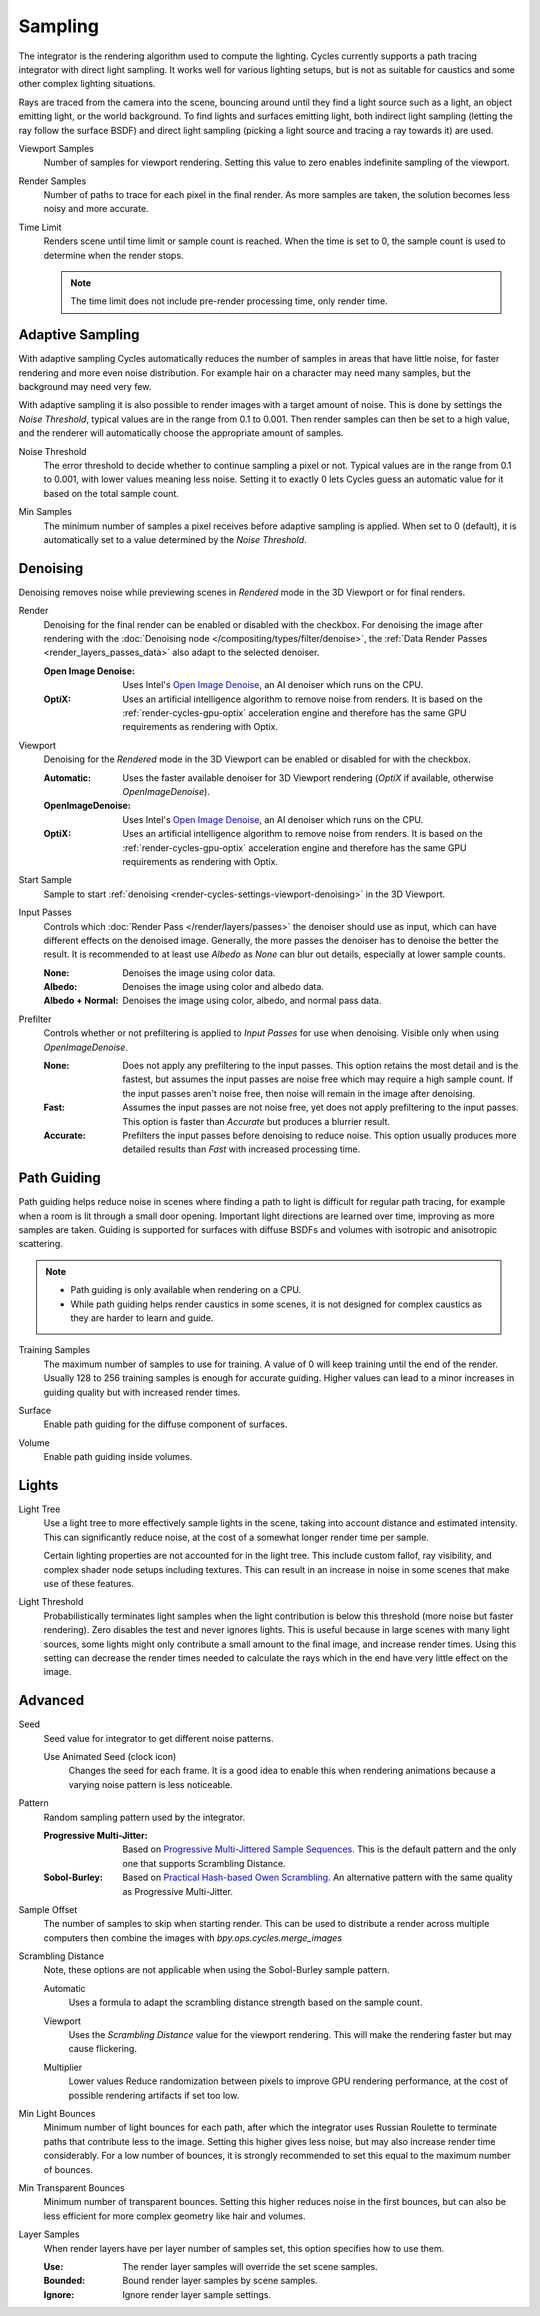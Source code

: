 
********
Sampling
********

.. reference::

   :Panel:     :menuselection:`Render --> Sampling`

The integrator is the rendering algorithm used to compute the lighting.
Cycles currently supports a path tracing integrator with direct light sampling.
It works well for various lighting setups,
but is not as suitable for caustics and some other complex lighting situations.

Rays are traced from the camera into the scene,
bouncing around until they find a light source such as a light, an object emitting light,
or the world background. To find lights and surfaces emitting light,
both indirect light sampling (letting the ray follow the surface BSDF)
and direct light sampling (picking a light source and tracing a ray towards it) are used.

.. _bpy.types.CyclesRenderSettings.preview_samples:

Viewport Samples
   Number of samples for viewport rendering. Setting this value to zero
   enables indefinite sampling of the viewport.

.. _bpy.types.CyclesRenderSettings.samples:

Render Samples
   Number of paths to trace for each pixel in the final render. As more samples are taken,
   the solution becomes less noisy and more accurate.

.. _bpy.types.CyclesRenderSettings.time_limit:

Time Limit
   Renders scene until time limit or sample count is reached. When the time is set to 0,
   the sample count is used to determine when the render stops.

   .. note:: The time limit does not include pre-render processing time, only render time.


.. _bpy.types.CyclesRenderSettings.use_adaptive_sampling:

Adaptive Sampling
=================

With adaptive sampling Cycles automatically reduces the number of samples in areas that have little noise,
for faster rendering and more even noise distribution.
For example hair on a character may need many samples, but the background may need very few.

With adaptive sampling it is also possible to render images with a target amount of noise.
This is done by settings the *Noise Threshold*, typical values are in the range from 0.1 to 0.001.
Then render samples can then be set to a high value,
and the renderer will automatically choose the appropriate amount of samples.

.. _bpy.types.CyclesRenderSettings.adaptive_threshold:
.. _bpy.types.CyclesRenderSettings.preview_adaptive_threshold:

Noise Threshold
   The error threshold to decide whether to continue sampling a pixel or not.
   Typical values are in the range from 0.1 to 0.001, with lower values meaning less noise.
   Setting it to exactly 0 lets Cycles guess an automatic value for it based on the total sample count.

.. _bpy.types.CyclesRenderSettings.adaptive_min_samples:
.. _bpy.types.CyclesRenderSettings.preview_adaptive_min_samples:

Min Samples
   The minimum number of samples a pixel receives before adaptive sampling is applied.
   When set to 0 (default), it is automatically set to a value determined by the *Noise Threshold*.


.. _render-cycles-settings-viewport-denoising:

Denoising
=========

Denoising removes noise while previewing scenes in *Rendered* mode in the 3D Viewport or for final renders.

.. _bpy.types.CyclesRenderSettings.use_denoising:
.. _bpy.types.CyclesRenderSettings.denoiser:

Render
   Denoising for the final render can be enabled or disabled with the checkbox.
   For denoising the image after rendering with the :doc:`Denoising node </compositing/types/filter/denoise>`,
   the :ref:`Data Render Passes <render_layers_passes_data>` also adapt to the selected denoiser.

   :Open Image Denoise:
      Uses Intel's `Open Image Denoise <https://www.openimagedenoise.org/>`__,
      an AI denoiser which runs on the CPU.
   :OptiX:
      Uses an artificial intelligence algorithm to remove noise from renders.
      It is based on the :ref:`render-cycles-gpu-optix` acceleration engine
      and therefore has the same GPU requirements as rendering with Optix.

.. _bpy.types.CyclesRenderSettings.use_preview_denoising:
.. _bpy.types.CyclesRenderSettings.preview_denoiser:

Viewport
   Denoising for the *Rendered* mode in the 3D Viewport can be enabled or disabled for with the checkbox.

   :Automatic:
      Uses the faster available denoiser for 3D Viewport rendering
      (*OptiX* if available, otherwise *OpenImageDenoise*).
   :OpenImageDenoise:
      Uses Intel's `Open Image Denoise <https://www.openimagedenoise.org/>`__,
      an AI denoiser which runs on the CPU.
   :OptiX:
      Uses an artificial intelligence algorithm to remove noise from renders.
      It is based on the :ref:`render-cycles-gpu-optix` acceleration engine
      and therefore has the same GPU requirements as rendering with Optix.

.. _bpy.types.CyclesRenderSettings.preview_denoising_start_sample:

Start Sample
   Sample to start :ref:`denoising <render-cycles-settings-viewport-denoising>` in the 3D Viewport.

.. _bpy.types.CyclesRenderSettings.preview_denoising_input_passes:
.. _bpy.types.CyclesRenderSettings.denoising_input_passes:

Input Passes
   Controls which :doc:`Render Pass </render/layers/passes>` the denoiser should use as input,
   which can have different effects on the denoised image.
   Generally, the more passes the denoiser has to denoise the better the result.
   It is recommended to at least use *Albedo* as *None* can blur out details,
   especially at lower sample counts.

   :None: Denoises the image using color data.
   :Albedo: Denoises the image using color and albedo data.
   :Albedo + Normal: Denoises the image using color, albedo, and normal pass data.

.. _bpy.types.CyclesRenderSettings.preview_denoising_prefilter:
.. _bpy.types.CyclesRenderSettings.denoising_prefilter:

Prefilter
   Controls whether or not prefiltering is applied to *Input Passes* for use when denoising.
   Visible only when using *OpenImageDenoise*.

   :None:
      Does not apply any prefiltering to the input passes. This option retains the most detail and
      is the fastest, but assumes the input passes are noise free which may require a high sample count.
      If the input passes aren't noise free, then noise will remain in the image after denoising.
   :Fast:
      Assumes the input passes are not noise free, yet does not apply prefiltering to the input passes.
      This option is faster than *Accurate* but produces a blurrier result.
   :Accurate:
      Prefilters the input passes before denoising to reduce noise. This option usually produces
      more detailed results than *Fast* with increased processing time.


.. _bpy.types.CyclesRenderSettings.use_guiding:

Path Guiding
============

Path guiding helps reduce noise in scenes where finding a path to light is difficult for
regular path tracing, for example when a room is lit through a small door opening.
Important light directions are learned over time, improving as more samples are taken.
Guiding is supported for surfaces with diffuse BSDFs and volumes with isotropic
and anisotropic scattering.

.. note::

   - Path guiding is only available when rendering on a CPU.

   - While path guiding helps render caustics in some scenes, it is not designed for complex caustics
     as they are harder to learn and guide.

.. _bpy.types.CyclesRenderSettings.guiding_training_samples:

Training Samples
   The maximum number of samples to use for training. A value of 0 will keep training until
   the end of the render. Usually 128 to 256 training samples is enough for accurate guiding.
   Higher values can lead to a minor increases in guiding quality but with increased render times.

.. _bpy.types.CyclesRenderSettings.use_surface_guiding:

Surface
   Enable path guiding for the diffuse component of surfaces.

.. _bpy.types.CyclesRenderSettings.use_volume_guiding:

Volume
   Enable path guiding inside volumes.


Lights
======

.. _bpy.types.CyclesRenderSettings.use_light_tree:

Light Tree
   Use a light tree to more effectively sample lights in the scene, taking into account
   distance and estimated intensity.
   This can significantly reduce noise, at the cost of a somewhat longer render time per sample.

   Certain lighting properties are not accounted for in the light tree. This include custom
   fallof, ray visibility, and complex shader node setups including textures.
   This can result in an increase in noise in some scenes that make use of these features.

.. _bpy.types.CyclesRenderSettings.light_sampling_threshold:

Light Threshold
   Probabilistically terminates light samples when the light contribution
   is below this threshold (more noise but faster rendering).
   Zero disables the test and never ignores lights.
   This is useful because in large scenes with many light sources,
   some lights might only contribute a small amount to the final image,
   and increase render times. Using this setting can decrease the render times
   needed to calculate the rays which in the end have very little effect on the image.


Advanced
========

.. _bpy.types.CyclesRenderSettings.seed:

Seed
   Seed value for integrator to get different noise patterns.

   .. _bpy.types.CyclesRenderSettings.use_animated_seed:

   Use Animated Seed (clock icon)
      Changes the seed for each frame. It is a good idea to enable this
      when rendering animations because a varying noise pattern is less noticeable.

.. _bpy.types.CyclesRenderSettings.sampling_pattern:

Pattern
   Random sampling pattern used by the integrator.

   :Progressive Multi-Jitter:
      Based on `Progressive Multi-Jittered Sample Sequences <https://graphics.pixar.com/library/ProgressiveMultiJitteredSampling/paper.pdf>`__.
      This is the default pattern and the only one that supports Scrambling Distance.

   :Sobol-Burley:
      Based on `Practical Hash-based Owen Scrambling <https://jcgt.org/published/0009/04/01/paper.pdf>`__.
      An alternative pattern with the same quality as Progressive Multi-Jitter.

.. _bpy.types.CyclesRenderSettings.sample_offset:

Sample Offset
   The number of samples to skip when starting render.
   This can be used to distribute a render across multiple computers
   then combine the images with `bpy.ops.cycles.merge_images`

Scrambling Distance
   Note, these options are not applicable when using the Sobol-Burley sample pattern.

   .. _bpy.types.CyclesRenderSettings.adaptive_scrambling_distance:

   Automatic
      Uses a formula to adapt the scrambling distance strength based on the sample count.

   .. _bpy.types.CyclesRenderSettings.preview_scrambling_distance:

   Viewport
      Uses the *Scrambling Distance* value for the viewport rendering.
      This will make the rendering faster but may cause flickering.

   .. _bpy.types.CyclesRenderSettings.scrambling_distance:

   Multiplier
      Lower values Reduce randomization between pixels to improve GPU rendering performance,
      at the cost of possible rendering artifacts if set too low.


.. _bpy.types.CyclesRenderSettings.min_light_bounces:

Min Light Bounces
   Minimum number of light bounces for each path,
   after which the integrator uses Russian Roulette to terminate paths that contribute less to the image.
   Setting this higher gives less noise, but may also increase render time considerably. For a low number of bounces,
   it is strongly recommended to set this equal to the maximum number of bounces.

.. _bpy.types.CyclesRenderSettings.min_transparent_bounces:

Min Transparent Bounces
   Minimum number of transparent bounces. Setting this higher reduces noise in the first bounces,
   but can also be less efficient for more complex geometry like hair and volumes.

.. _bpy.types.CyclesRenderSettings.use_layer_samples:

Layer Samples
   When render layers have per layer number of samples set, this option specifies how to use them.

   :Use: The render layer samples will override the set scene samples.
   :Bounded: Bound render layer samples by scene samples.
   :Ignore: Ignore render layer sample settings.
